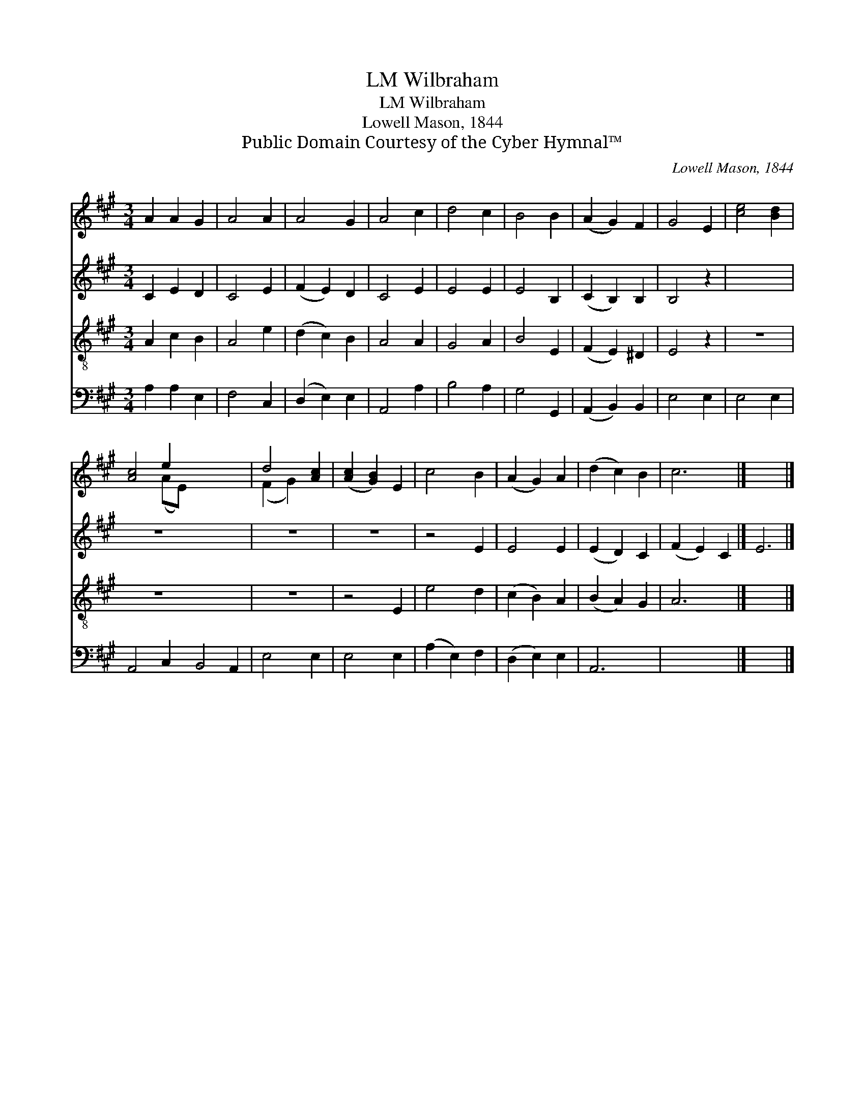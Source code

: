 X:1
T:Wilbraham, LM
T:Wilbraham, LM
T:Lowell Mason, 1844
T:Public Domain Courtesy of the Cyber Hymnal™
C:Lowell Mason, 1844
Z:Public Domain
Z:Courtesy of the Cyber Hymnal™
%%score ( 1 2 ) 3 4 5
L:1/8
M:3/4
K:A
V:1 treble 
V:2 treble 
V:3 treble 
V:4 treble-8 
V:5 bass 
V:1
 A2 A2 G2 | A4 A2 | A4 G2 | A4 c2 | d4 c2 | B4 B2 | (A2 G2) F2 | G4 E2 | [ce]4 [Bd]2 | %9
 [Ac]4 e2 x6 | d4 [Ac]2 | ([Ac]2 [GB]2) E2 | c4 B2 | (A2 G2) A2 | (d2 c2) B2 | c6 |] x6 |] %17
V:2
 x6 | x6 | x6 | x6 | x6 | x6 | x6 | x6 | x6 | x4 (AE) x6 | (F2 G2) x2 | x6 | x6 | x6 | x6 | x6 |] %16
 x6 |] %17
V:3
 C2 E2 D2 | C4 E2 | (F2 E2) D2 | C4 E2 | E4 E2 | E4 B,2 | (C2 B,2) B,2 | B,4 z2 | x6 | z6 x6 | z6 | %11
 z6 | z4 E2 | E4 E2 | (E2 D2) C2 | (F2 E2) C2 |] E6 |] %17
V:4
 A2 c2 B2 | A4 e2 | (d2 c2) B2 | A4 A2 | G4 A2 | B4 E2 | (F2 E2) ^D2 | E4 z2 | z6 | z6 x6 | z6 | %11
 z4 E2 | e4 d2 | (c2 B2) A2 | (B2 A2) G2 | A6 |] x6 |] %17
V:5
 A,2 A,2 E,2 | F,4 C,2 | (D,2 E,2) E,2 | A,,4 A,2 | B,4 A,2 | G,4 G,,2 | (A,,2 B,,2) B,,2 | %7
 E,4 E,2 | E,4 E,2 | A,,4 C,2 B,,4 A,,2 | E,4 E,2 | E,4 E,2 | (A,2 E,2) F,2 | (D,2 E,2) E,2 | %14
 A,,6 | x6 |] x6 |] %17

